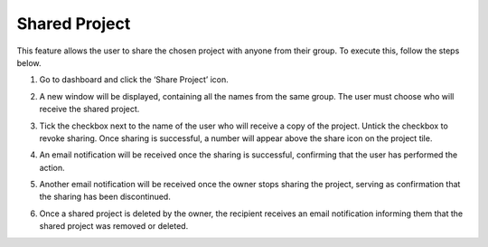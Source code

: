 Shared Project
=============================================

This feature allows the user to share the chosen project with anyone from their group. To execute this, follow the steps below. 

1. Go to dashboard and click the ‘Share Project’ icon. 

.. image:: images/projects_page-dashboard2.png
  :alt: project_page
  :align: center

2. A new window will be displayed, containing all the names from the same group. The user must choose who will receive the shared project. 

.. image:: images/share_project-group_member_list.png
  :alt: share_project-group_member_list
  :align: center

3. Tick the checkbox next to the name of the user who will receive a copy of the project. Untick the checkbox to revoke sharing. Once sharing is successful, a number will appear above the share icon on the project tile.

.. image:: images/share_project-success2.png
  :alt: share_project-success
  :align: center

4. An email notification will be received once the sharing is successful, confirming that the user has performed the action.

.. image:: images/share_project-email_notification.png
  :alt: share_project-email_notification
  :align: center

5. Another email notification will be received once the owner stops sharing the project, serving as confirmation that the sharing has been discontinued. 

.. image:: images/share_project-stop_sharing_project_notification.png
  :alt: share_project-stop_sharing_project_notification
  :align: center

6. Once a shared project is deleted by the owner, the recipient receives an email notification informing them that the shared project was removed or deleted.

.. image:: images/share_project-removed_project_notification.png
  :alt: share_project-removed_project_notification
  :align: center
